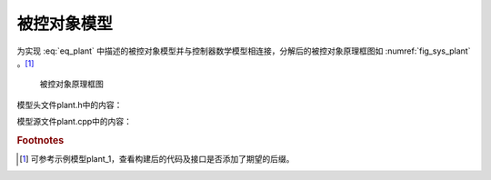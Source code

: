 被控对象模型
-------------

为实现 :eq:`eq_plant` 中描述的被控对象模型并与控制器数学模型相连接，分解后的被控对象原理框图如 :numref:`fig_sys_plant` 。[#f1]_

.. _fig_sys_plant:
.. figure:: sys_plant.png
    :scale: 75%

    被控对象原理框图

模型头文件plant.h中的内容：

.. code-block:: C
    :linenos:

    #ifndef PLANT_H__
    #define PLANT_H__
    //==================================================================/
    // A test case for fmi simulation tools
    // Copyright (c) 2019 马玉海
    // All rights reserved.
    //
    // Version 1.0
    //==================================================================/

    #include "interface.h"

    #define FMI_MODEL_AUTHOR "MA Yuhai"
    #define FMI_MODEL_NAME "plant"
    #define FMI_MODEL_DISCRIPTION "a plant model"
    #define FMI_PORT_POSTFIX ""    /* 指定端口后缀，避免在某些仿真工具中的命名冲突 */

    // resource file definition if any
    #define FMI_RESOURCE_ITEM 0    /* 外部资源文件数量为零，列表被忽略 */
    #if FMI_RESOURCE_ITEM>0 && defined EN_RES_ACCESS
    const char *resource_file_list[FMI_RESOURCE_ITEM] = {
        };
    #endif
        
    #define FMI_TASK_ITEM 0    /* 定时任务数量为零，触发函数被忽略 */
    // task definition if any in the unit of [ms]
    void task_30ms_start_0ms(void);

    // define interface variables by an fmi object
    // one statement per line, no extra semicolons allowed
    // do not modify internal variables
    typedef struct st_fmi_object_t{
        // internal variables
        FMI_IN double fmi_time_current;
        FMI_IN double fmi_time_step;
    #if FMI_RESOURCE_ITEM>0
        FMI_PRM fmi_str_ptr fmi_file_list [FMI_RESOURCE_ITEM]; // do not delete the spaces around []
    #endif
        
        // interface variables
        FMI_IN Stru_Data_Controller_To_Plant st_data_controller_to_plant;
        FMI_OUT Stru_Data_Plant_To_Controller st_data_plant_to_controller;
    }st_fmi_object;

    #endif // PLANT_H__

模型源文件plant.cpp中的内容：

.. code-block:: C
    :linenos:
    
    #include "plant.h"

    double x;
    double v;
    double F;

    void* fmi_instantiate(void)
    {
        st_fmi_object *p =
            (st_fmi_object *)calloc(1, sizeof(st_fmi_object));
        if (!p) {
            fprintf(stderr, "fmi_instantiate failed in model plant!\n");
            exit(EXIT_FAILURE);
        }

        return p;
    }

    int fmi_initialize(void *fmi_object)
    {
        st_fmi_object *p = (st_fmi_object *)fmi_object;

        x = p->st_data_controller_to_plant.x_0;
        v = p->st_data_controller_to_plant.v_0;

        return 0;
    }

    int fmi_doStep(void *fmi_object)
    {
        st_fmi_object *p = (st_fmi_object *)fmi_object;
        const double m = 0.1;

        F = p->st_data_controller_to_plant.F;

        v += F / m * p->fmi_time_step;    /* 当前时间、步长会由仿真工具更新 */
        x += v * p->fmi_time_step;

        p->st_data_plant_to_controller.x = x;
        p->st_data_plant_to_controller.v = v;

        return 0;
    }

    int fmi_reset(void *fmi_object)
    {
        st_fmi_object *p = (st_fmi_object *)fmi_object;
        IO_PORT_FLUSH(Stru_Data_Plant_To_Controller, st_data_plant_to_controller);
        return 0;
    }

    void fmi_freeInstance(void *fmi_object)
    {
        st_fmi_object *p = (st_fmi_object *)fmi_object;

        free(p);
    }

.. rubric:: Footnotes

.. [#f1] 可参考示例模型plant_1，查看构建后的代码及接口是否添加了期望的后缀。